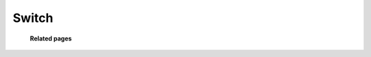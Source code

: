 =========
Switch
=========



	.. image:: /Images/customer_invoices.png
  
  
  **Related pages**
  
  .. toctree::
    :maxdepth: 13
    
    /Switch/sip_devices.rst
    /Switch/gateways.rst
    /Switch/sip_profiles.rst
    /Switch/freeswitch_server.rst
    /Switch/ip_map.rst
    /Switch/caller_id_list.rst


